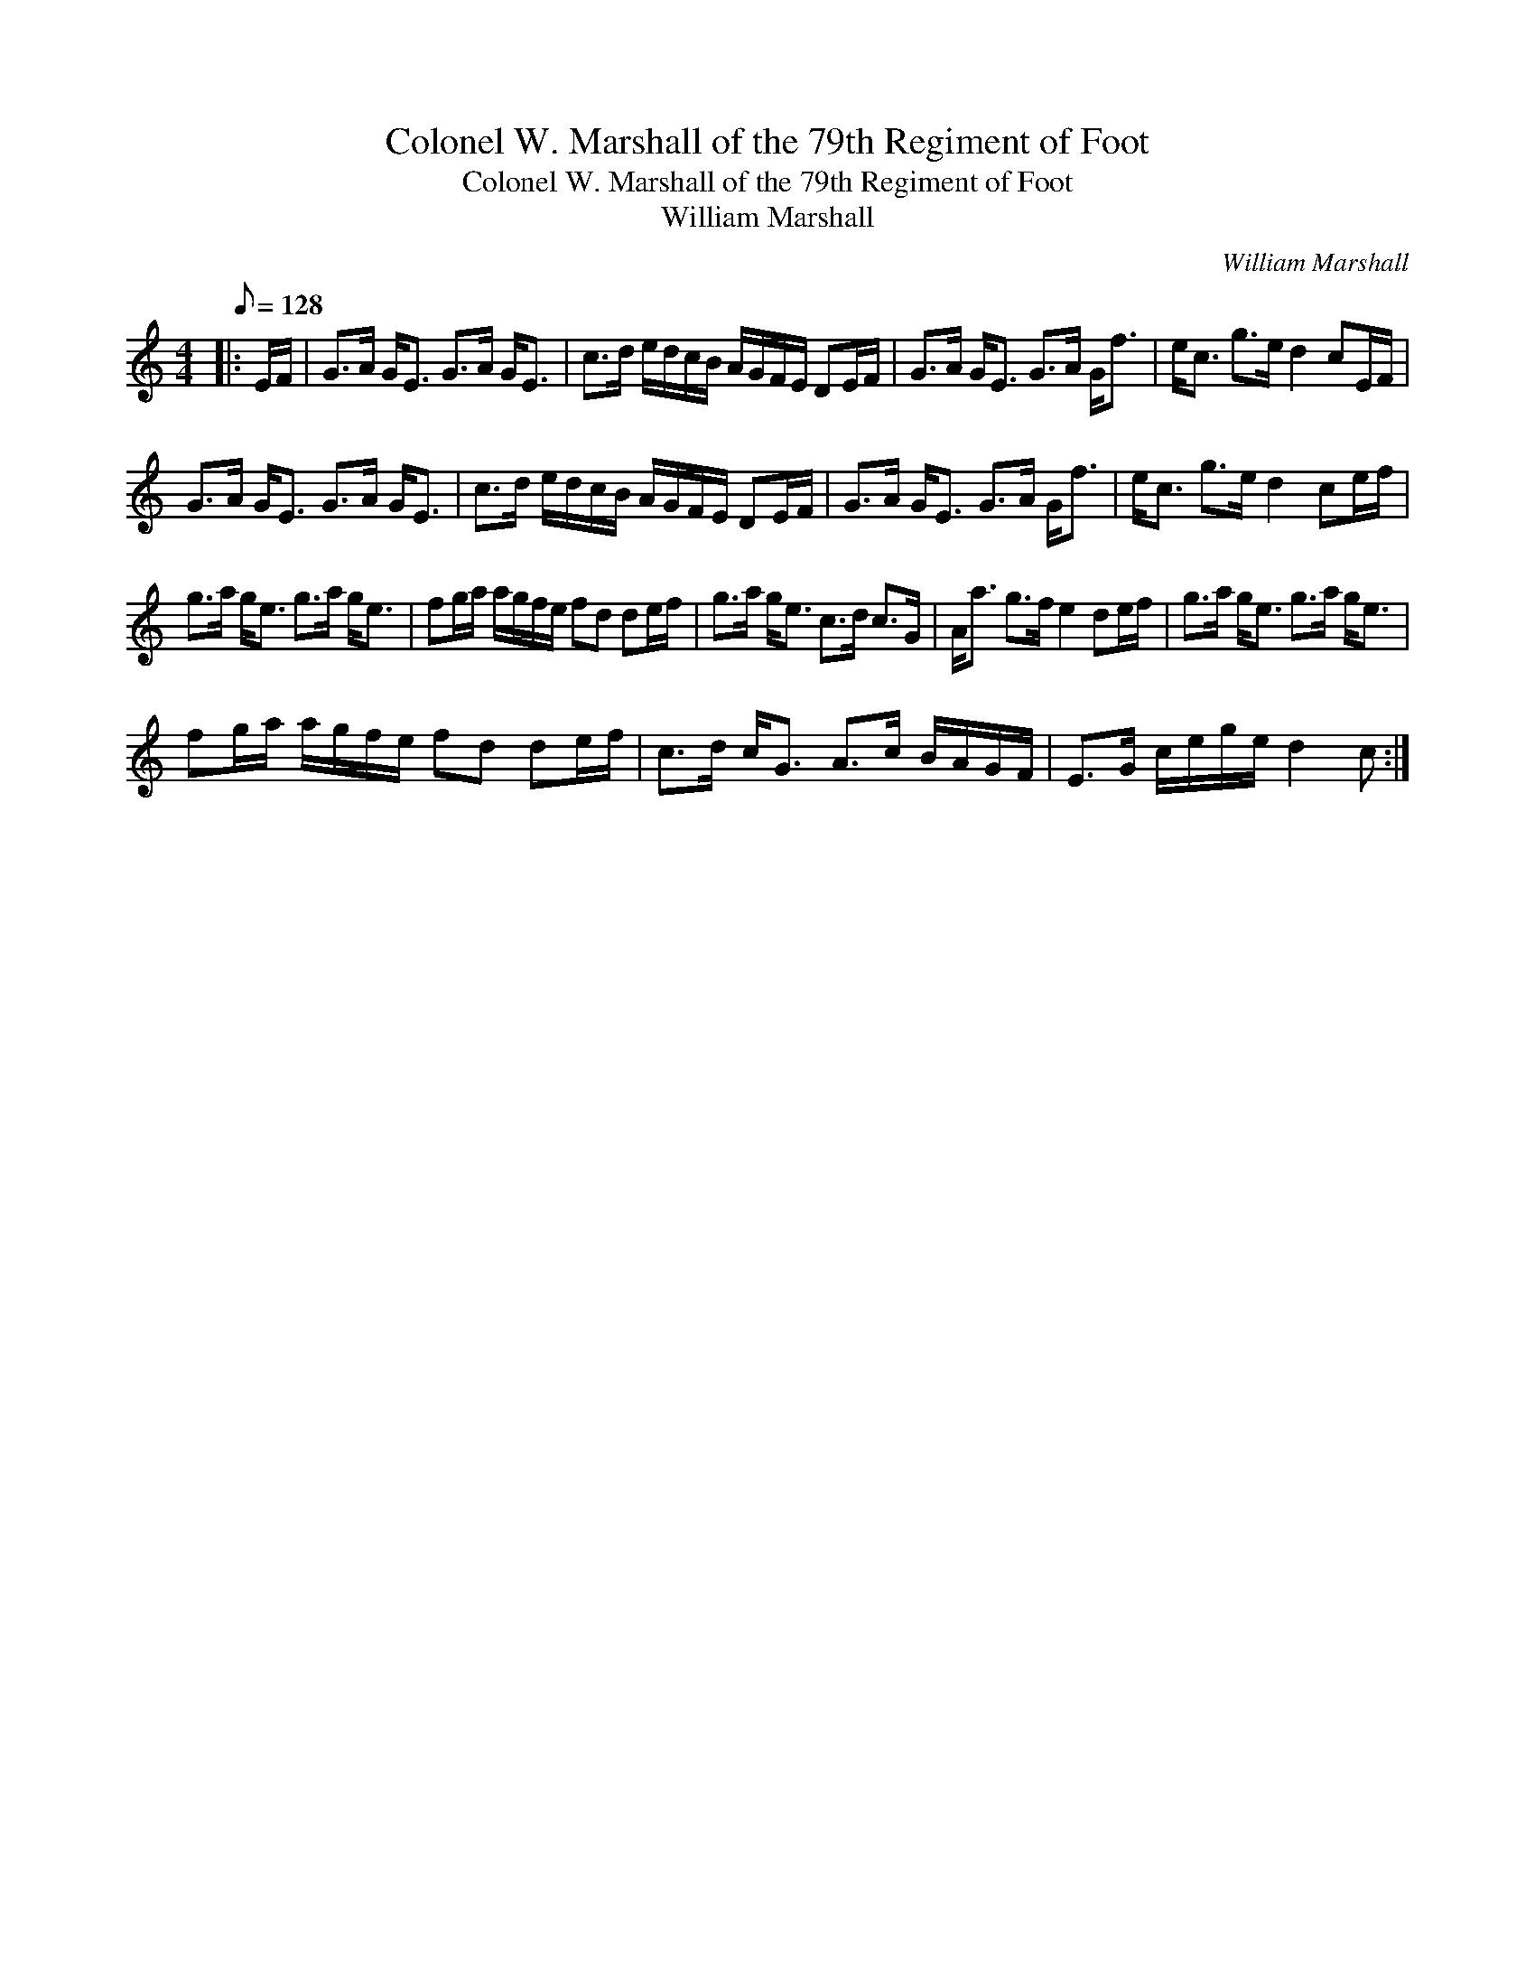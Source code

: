 X:1
T:Colonel W. Marshall of the 79th Regiment of Foot
T:Colonel W. Marshall of the 79th Regiment of Foot
T:William Marshall
C:William Marshall
L:1/8
Q:1/8=128
M:4/4
K:C
V:1 treble 
V:1
|: E/F/ | G>A G<E G>A G<E | c>d e/d/c/B/ A/G/F/E/ DE/F/ | G>A G<E G>A G<f | e<c g>e d2 cE/F/ | %5
 G>A G<E G>A G<E | c>d e/d/c/B/ A/G/F/E/ DE/F/ | G>A G<E G>A G<f | e<c g>e d2 ce/f/ | %9
 g>a g<e g>a g<e | fg/a/ a/g/f/e/ fd de/f/ | g>a g<e c>d c>G | A<a g>f e2 de/f/ | g>a g<e g>a g<e | %14
 fg/a/ a/g/f/e/ fd de/f/ | c>d c<G A>c B/A/G/F/ | E>G c/e/g/e/ d2 c :| %17

